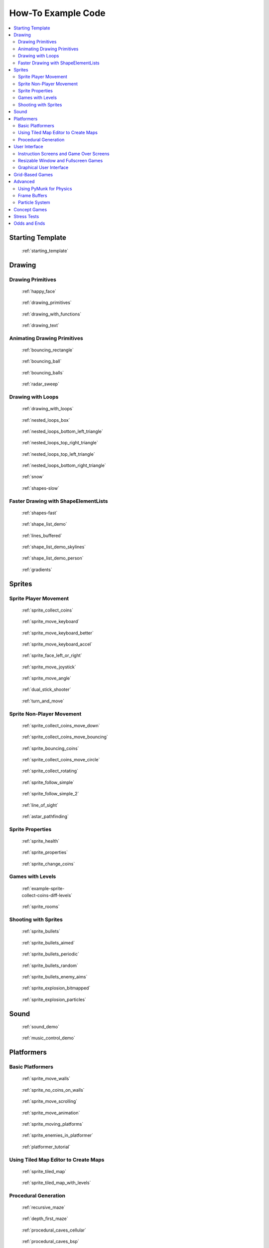 .. _example-code:

How-To Example Code
===================

.. contents::
   :depth: 3
   :local:

Starting Template
-----------------

.. figure:: thumbs/starting_template.png
   :figwidth: 170px

   :ref:`starting_template`


Drawing
-------

Drawing Primitives
^^^^^^^^^^^^^^^^^^

.. figure:: thumbs/happy_face.png
   :figwidth: 170px

   :ref:`happy_face`

.. figure:: thumbs/drawing_primitives.png
   :figwidth: 170px

   :ref:`drawing_primitives`

.. figure:: thumbs/drawing_with_functions.png
   :figwidth: 170px

   :ref:`drawing_with_functions`

.. figure:: thumbs/drawing_text.png
   :figwidth: 170px

   :ref:`drawing_text`


Animating Drawing Primitives
^^^^^^^^^^^^^^^^^^^^^^^^^^^^

.. figure:: thumbs/bouncing_rectangle.png
   :figwidth: 170px

   :ref:`bouncing_rectangle`

.. figure:: thumbs/bouncing_ball.png
   :figwidth: 170px

   :ref:`bouncing_ball`

.. figure:: thumbs/bouncing_balls.png
   :figwidth: 170px

   :ref:`bouncing_balls`

.. figure:: thumbs/radar_sweep.png
   :figwidth: 170px

   :ref:`radar_sweep`

Drawing with Loops
^^^^^^^^^^^^^^^^^^

.. figure:: thumbs/drawing_with_loops.png
   :figwidth: 170px

   :ref:`drawing_with_loops`

.. figure:: thumbs/nested_loops_box.png
   :figwidth: 170px

   :ref:`nested_loops_box`

.. figure:: thumbs/nested_loops_bottom_left_triangle.png
   :figwidth: 170px

   :ref:`nested_loops_bottom_left_triangle`

.. figure:: thumbs/nested_loops_top_right_triangle.png
   :figwidth: 170px

   :ref:`nested_loops_top_right_triangle`

.. figure:: thumbs/nested_loops_top_left_triangle.png
   :figwidth: 170px

   :ref:`nested_loops_top_left_triangle`

.. figure:: thumbs/nested_loops_bottom_right_triangle.png
   :figwidth: 170px

   :ref:`nested_loops_bottom_right_triangle`

.. figure:: thumbs/snow.png
   :figwidth: 170px

   :ref:`snow`

.. figure:: thumbs/shapes.png
   :figwidth: 170px

   :ref:`shapes-slow`

.. _shape-element-lists:

Faster Drawing with ShapeElementLists
^^^^^^^^^^^^^^^^^^^^^^^^^^^^^^^^^^^^^

.. figure:: thumbs/shapes_buffered.png
   :figwidth: 170px

   :ref:`shapes-fast`

.. figure:: thumbs/shape_list_demo.png
   :figwidth: 170px

   :ref:`shape_list_demo`

.. figure:: thumbs/lines_buffered.png
   :figwidth: 170px

   :ref:`lines_buffered`

.. figure:: thumbs/shape_list_demo_skylines.png
   :figwidth: 170px

   :ref:`shape_list_demo_skylines`

.. figure:: thumbs/shape_list_demo_person.png
   :figwidth: 170px

   :ref:`shape_list_demo_person`

.. figure:: thumbs/gradients.png
   :figwidth: 170px

   :ref:`gradients`


.. _sprites:

Sprites
-------

.. _sprite_player_movement:

Sprite Player Movement
^^^^^^^^^^^^^^^^^^^^^^

.. figure:: thumbs/sprite_collect_coins.png
   :figwidth: 170px

   :ref:`sprite_collect_coins`

.. figure:: thumbs/sprite_collect_coins.png
   :figwidth: 170px

   :ref:`sprite_move_keyboard`

.. figure:: thumbs/sprite_collect_coins.png
   :figwidth: 170px

   :ref:`sprite_move_keyboard_better`

.. figure:: thumbs/sprite_collect_coins.png
   :figwidth: 170px

   :ref:`sprite_move_keyboard_accel`


.. figure:: thumbs/sprite_face_left_or_right.png
   :figwidth: 170px

   :ref:`sprite_face_left_or_right`

.. figure:: thumbs/sprite_collect_coins.png
   :figwidth: 170px

   :ref:`sprite_move_joystick`

.. figure:: thumbs/sprite_move_angle.png
   :figwidth: 170px

   :ref:`sprite_move_angle`

.. figure:: thumbs/dual_stick_shooter.png
   :figwidth: 170px

   :ref:`dual_stick_shooter`

.. figure:: thumbs/turn_and_move.png
   :figwidth: 170px

   :ref:`turn_and_move`

Sprite Non-Player Movement
^^^^^^^^^^^^^^^^^^^^^^^^^^

.. figure:: thumbs/sprite_collect_coins_move_down.png
   :figwidth: 170px

   :ref:`sprite_collect_coins_move_down`

.. figure:: thumbs/sprite_collect_coins_move_bouncing.png
   :figwidth: 170px

   :ref:`sprite_collect_coins_move_bouncing`

.. figure:: thumbs/sprite_bouncing_coins.png
   :figwidth: 170px

   :ref:`sprite_bouncing_coins`


.. figure:: thumbs/sprite_collect_coins_move_circle.png
   :figwidth: 170px

   :ref:`sprite_collect_coins_move_circle`

.. figure:: thumbs/sprite_collect_rotating.png
   :figwidth: 170px

   :ref:`sprite_collect_rotating`

.. figure:: thumbs/sprite_follow_simple.png
   :figwidth: 170px

   :ref:`sprite_follow_simple`

.. figure:: thumbs/sprite_follow_simple_2.png
   :figwidth: 170px

   :ref:`sprite_follow_simple_2`

.. figure:: thumbs/line_of_sight.png
   :figwidth: 170px

   :ref:`line_of_sight`

.. figure:: thumbs/astar_pathfinding.png
   :figwidth: 170px

   :ref:`astar_pathfinding`


Sprite Properties
^^^^^^^^^^^^^^^^^

.. figure:: thumbs/sprite_health.png
   :figwidth: 170px

   :ref:`sprite_health`

.. figure:: thumbs/sprite_properties.png
   :figwidth: 170px

   :ref:`sprite_properties`

.. figure:: thumbs/sprite_change_coins.png
   :figwidth: 170px

   :ref:`sprite_change_coins`

Games with Levels
^^^^^^^^^^^^^^^^^

.. figure:: thumbs/sprite_collect_coins_diff_levels.gif
   :figwidth: 170px

   :ref:`example-sprite-collect-coins-diff-levels`

.. figure:: thumbs/sprite_rooms.png
   :figwidth: 170px

   :ref:`sprite_rooms`

Shooting with Sprites
^^^^^^^^^^^^^^^^^^^^^

.. figure:: thumbs/sprite_bullets.png
   :figwidth: 170px

   :ref:`sprite_bullets`

.. figure:: thumbs/sprite_bullets_aimed.png
   :figwidth: 170px

   :ref:`sprite_bullets_aimed`

.. figure:: thumbs/sprite_bullets_periodic.png
   :figwidth: 170px

   :ref:`sprite_bullets_periodic`

.. figure:: thumbs/sprite_bullets_random.png
   :figwidth: 170px

   :ref:`sprite_bullets_random`

.. figure:: thumbs/sprite_bullets_enemy_aims.png
   :figwidth: 170px

   :ref:`sprite_bullets_enemy_aims`

.. figure:: thumbs/sprite_explosion_bitmapped.png
   :figwidth: 170px

   :ref:`sprite_explosion_bitmapped`

.. figure:: thumbs/sprite_explosion_particles.png
   :figwidth: 170px

   :ref:`sprite_explosion_particles`

Sound
-----

.. figure:: thumbs/sound_demo.png
   :figwidth: 170px

   :ref:`sound_demo`

.. figure:: thumbs/music_control_demo.png
   :figwidth: 170px

   :ref:`music_control_demo`

Platformers
-----------

Basic Platformers
^^^^^^^^^^^^^^^^^

.. figure:: thumbs/sprite_move_walls.png
   :figwidth: 170px

   :ref:`sprite_move_walls`

.. figure:: thumbs/sprite_no_coins_on_walls.png
   :figwidth: 170px

   :ref:`sprite_no_coins_on_walls`

.. figure:: thumbs/sprite_move_scrolling.png
   :figwidth: 170px

   :ref:`sprite_move_scrolling`

.. figure:: thumbs/sprite_move_animation.gif
   :figwidth: 170px

   :ref:`sprite_move_animation`

.. figure:: thumbs/sprite_moving_platforms.png
   :figwidth: 170px

   :ref:`sprite_moving_platforms`

.. figure:: thumbs/sprite_enemies_in_platformer.png
   :figwidth: 170px

   :ref:`sprite_enemies_in_platformer`

.. figure:: thumbs/11_animate_character.png
   :figwidth: 170px

   :ref:`platformer_tutorial`


Using Tiled Map Editor to Create Maps
^^^^^^^^^^^^^^^^^^^^^^^^^^^^^^^^^^^^^

.. figure:: thumbs/sprite_tiled_map.png
   :figwidth: 170px

   :ref:`sprite_tiled_map`

.. figure:: thumbs/sprite_tiled_map_with_levels.png
   :figwidth: 170px

   :ref:`sprite_tiled_map_with_levels`

Procedural Generation
^^^^^^^^^^^^^^^^^^^^^

.. figure:: thumbs/maze_recursive.png
   :figwidth: 170px

   :ref:`recursive_maze`

.. figure:: thumbs/maze_depth_first.png
   :figwidth: 170px

   :ref:`depth_first_maze`

.. figure:: thumbs/procedural_caves_cellular.png
   :figwidth: 170px

   :ref:`procedural_caves_cellular`

.. figure:: thumbs/procedural_caves_bsp.png
   :figwidth: 170px

   :ref:`procedural_caves_bsp`

User Interface
--------------

.. _view-examples:

Instruction Screens and Game Over Screens
^^^^^^^^^^^^^^^^^^^^^^^^^^^^^^^^^^^^^^^^^

.. figure:: thumbs/view_screens_minimal.png
   :figwidth: 170px

   :ref:`view_screens_minimal`

.. figure:: thumbs/view_instructions_and_game_over.png
   :figwidth: 170px

   :ref:`view_instructions_and_game_over`

.. figure:: thumbs/view_pause_screen.png
   :figwidth: 170px

   :ref:`view_pause_screen`

Resizable Window and Fullscreen Games
^^^^^^^^^^^^^^^^^^^^^^^^^^^^^^^^^^^^^

.. figure:: thumbs/resizable_window.png
   :figwidth: 170px

   :ref:`resizable_window`

.. figure:: thumbs/full_screen_example.png
   :figwidth: 170px

   :ref:`full_screen_example`


Graphical User Interface
^^^^^^^^^^^^^^^^^^^^^^^^

.. figure:: thumbs/gui_elements.png
   :figwidth: 170px

   :ref:`gui_elements`

.. figure:: thumbs/gui_custom_style.png
   :figwidth: 170px

   :ref:`gui_custom_style`


Grid-Based Games
----------------

.. figure:: thumbs/array_backed_grid.png
   :figwidth: 170px

   :ref:`array_backed_grid`

.. figure:: thumbs/array_backed_grid.png
   :figwidth: 170px

   :ref:`array_backed_grid_buffered`

.. figure:: thumbs/array_backed_grid.png
   :figwidth: 170px

   :ref:`array_backed_grid_sprites_1`

.. figure:: thumbs/array_backed_grid.png
   :figwidth: 170px

   :ref:`array_backed_grid_sprites_2`

.. figure:: thumbs/tetris.png
   :figwidth: 170px

   :ref:`tetris`

.. figure:: thumbs/conway_alpha.png
   :figwidth: 170px

   :ref:`conway_alpha`


Advanced
--------


Using PyMunk for Physics
^^^^^^^^^^^^^^^^^^^^^^^^

.. figure:: thumbs/pymunk_box_stacks.png
   :figwidth: 170px

   :ref:`pymunk_box_stacks`

.. figure:: thumbs/pymunk_pegboard.png
   :figwidth: 170px

   :ref:`pymunk_pegboard`

.. figure:: thumbs/pymunk_demo_top_down.png
   :figwidth: 170px

   :ref:`pymunk_demo_top_down`

.. figure:: thumbs/pymunk_joint_builder.png
   :figwidth: 170px

   :ref:`pymunk_joint_builder`

.. figure:: thumbs/pymunk_platformer.png
   :figwidth: 170px

   :ref:`pymunk_platformer_tutorial`

Frame Buffers
^^^^^^^^^^^^^

.. figure:: thumbs/mini_map_defender.png
   :figwidth: 170px

   :ref:`mini_map_defender`

.. figure:: thumbs/bloom_defender.png
   :figwidth: 170px

   :ref:`bloom_defender`

.. figure:: thumbs/light_demo.png
   :figwidth: 170px

   :ref:`light_demo`

.. figure:: thumbs/transform_feedback.png
   :figwidth: 170px

   :ref:`transform_feedback`

Particle System
^^^^^^^^^^^^^^^

.. figure:: thumbs/particle_fireworks.png
   :figwidth: 170px

   :ref:`particle_fireworks`

.. figure:: thumbs/particle_systems.png
   :figwidth: 170px

   :ref:`particle_systems`


Concept Games
-------------

.. figure:: thumbs/asteroid_smasher.png
   :figwidth: 170px

   :ref:`asteroid_smasher`

.. figure:: thumbs/slime_invaders.png
   :figwidth: 170px

   :ref:`slime_invaders`

.. figure:: thumbs/2048.png
   :figwidth: 170px

   `2048 <https://github.com/pvcraven/2048>`_

.. figure:: thumbs/rogue_like.png
   :figwidth: 170px

   `Rogue-Like <https://github.com/pythonarcade/roguelike>`_

Stress Tests
------------

.. figure:: thumbs/stress_test_draw_moving.png
   :figwidth: 170px

   :ref:`stress_test_draw_moving`

.. figure:: thumbs/stress_test_collision.png
   :figwidth: 170px

   :ref:`stress_test_collision`


Odds and Ends
-------------

.. figure:: thumbs/sprite_collect_coins_background.png
   :figwidth: 170px

   :ref:`sprite_collect_coins_background`

.. figure:: thumbs/sprite_collect_coins_with_stats.png
   :figwidth: 170px

   :ref:`sprite_collect_coins_with_stats`

.. figure:: thumbs/timer.png
   :figwidth: 170px

   :ref:`timer`

.. figure:: thumbs/texture_transform.png
   :figwidth: 170px

   :ref:`texture_transform`

.. figure:: thumbs/text_loc_example_translated.png
   :figwidth: 170px

   :ref:`text_loc_example`



